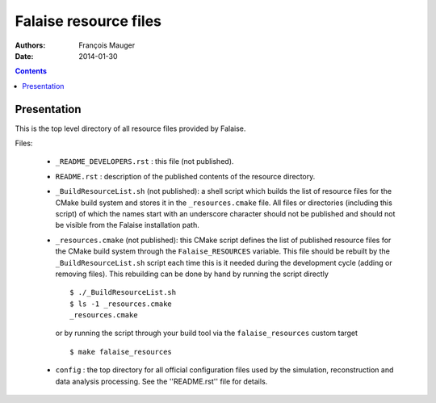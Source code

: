 ======================
Falaise resource files
======================

:Authors: François Mauger
:Date:    2014-01-30

.. contents::
   :depth: 3
..

Presentation
============

This is  the top  level directory  of all  resource files  provided by
Falaise.

Files:

 * ``_README_DEVELOPERS.rst`` : this file (not published).
 * ``README.rst``  :  description of  the  published  contents of  the
   resource directory.
 * ``_BuildResourceList.sh``  (not published):  a shell  script
   which builds the list of resource  files for the CMake build system
   and stores it in  the  ``_resources.cmake``  file.  All  files  or
   directories (including this  script) of which the  names start with
   an underscore character  should not be published and  should not be
   visible from the Falaise installation path.
 * ``_resources.cmake`` (not published): this CMake script defines the
   list of published resource files for the CMake build system through
   the  ``Falaise_RESOURCES``  variable. This file should be rebuilt
   by the ``_BuildResourceList.sh`` script each time this is it
   needed during the development cycle (adding or removing files).
   This rebuilding can be done by hand by running the script directly ::

    $ ./_BuildResourceList.sh
    $ ls -1 _resources.cmake
    _resources.cmake

   or by running the script through your build tool via the
   ``falaise_resources`` custom target ::

    $ make falaise_resources

 * ``config`` : the top directory for all official configuration files
   used   by  the   simulation,  reconstruction   and  data   analysis
   processing. See the ''README.rst'' file for details.
